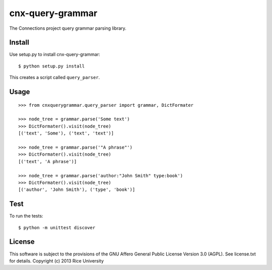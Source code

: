 cnx-query-grammar
=================

The Connections project query grammar parsing library.

Install
-------

Use setup.py to install cnx-query-grammar::

    $ python setup.py install

This creates a script called ``query_parser``.

Usage
-----

::

    >>> from cnxquerygrammar.query_parser import grammar, DictFormater

    >>> node_tree = grammar.parse('Some text')
    >>> DictFormater().visit(node_tree)
    [('text', 'Some'), ('text', 'text')]

    >>> node_tree = grammar.parse('"A phrase"')
    >>> DictFormater().visit(node_tree)
    [('text', 'A phrase')]

    >>> node_tree = grammar.parse('author:"John Smith" type:book')
    >>> DictFormater().visit(node_tree)
    [('author', 'John Smith'), ('type', 'book')]

Test
----

To run the tests:

::

    $ python -m unittest discover

License
-------

This software is subject to the provisions of the GNU Affero General
Public License Version 3.0 (AGPL). See license.txt for details.
Copyright (c) 2013 Rice University
